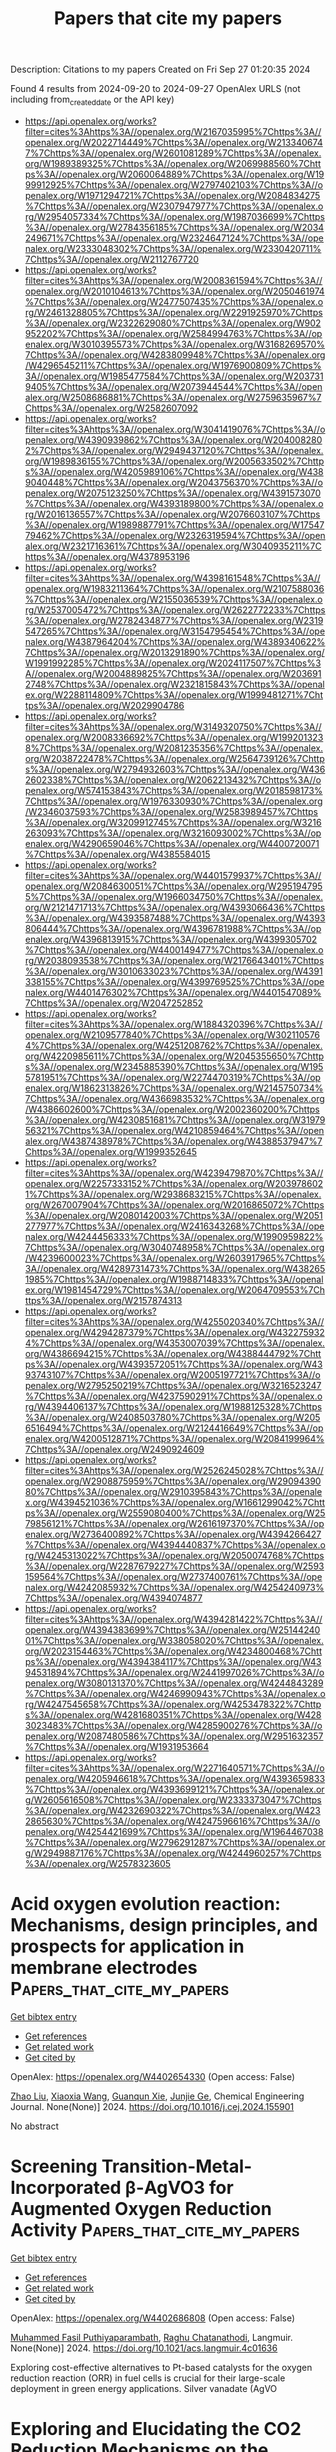 #+TITLE: Papers that cite my papers
Description: Citations to my papers
Created on Fri Sep 27 01:20:35 2024

Found 4 results from 2024-09-20 to 2024-09-27
OpenAlex URLS (not including from_created_date or the API key)
- [[https://api.openalex.org/works?filter=cites%3Ahttps%3A//openalex.org/W2167035995%7Chttps%3A//openalex.org/W2022714449%7Chttps%3A//openalex.org/W2133406747%7Chttps%3A//openalex.org/W2601081289%7Chttps%3A//openalex.org/W1989389325%7Chttps%3A//openalex.org/W2069988560%7Chttps%3A//openalex.org/W2060064889%7Chttps%3A//openalex.org/W1999912925%7Chttps%3A//openalex.org/W2797402103%7Chttps%3A//openalex.org/W1971294721%7Chttps%3A//openalex.org/W2084834275%7Chttps%3A//openalex.org/W2307947977%7Chttps%3A//openalex.org/W2954057334%7Chttps%3A//openalex.org/W1987036699%7Chttps%3A//openalex.org/W2784356185%7Chttps%3A//openalex.org/W2034249671%7Chttps%3A//openalex.org/W2324647124%7Chttps%3A//openalex.org/W2333048302%7Chttps%3A//openalex.org/W2330420711%7Chttps%3A//openalex.org/W2112767720]]
- [[https://api.openalex.org/works?filter=cites%3Ahttps%3A//openalex.org/W2008361594%7Chttps%3A//openalex.org/W2010104613%7Chttps%3A//openalex.org/W2050461974%7Chttps%3A//openalex.org/W2477507435%7Chttps%3A//openalex.org/W2461328805%7Chttps%3A//openalex.org/W2291925970%7Chttps%3A//openalex.org/W2322629080%7Chttps%3A//openalex.org/W902952202%7Chttps%3A//openalex.org/W2584994763%7Chttps%3A//openalex.org/W3010395573%7Chttps%3A//openalex.org/W3168269570%7Chttps%3A//openalex.org/W4283809948%7Chttps%3A//openalex.org/W4296545211%7Chttps%3A//openalex.org/W1976900809%7Chttps%3A//openalex.org/W1985477584%7Chttps%3A//openalex.org/W2037319405%7Chttps%3A//openalex.org/W2073944544%7Chttps%3A//openalex.org/W2508686881%7Chttps%3A//openalex.org/W2759635967%7Chttps%3A//openalex.org/W2582607092]]
- [[https://api.openalex.org/works?filter=cites%3Ahttps%3A//openalex.org/W3041419076%7Chttps%3A//openalex.org/W4390939862%7Chttps%3A//openalex.org/W2040082802%7Chttps%3A//openalex.org/W2949437120%7Chttps%3A//openalex.org/W1989836155%7Chttps%3A//openalex.org/W2005633502%7Chttps%3A//openalex.org/W4205989106%7Chttps%3A//openalex.org/W4389040448%7Chttps%3A//openalex.org/W2043756370%7Chttps%3A//openalex.org/W2075123250%7Chttps%3A//openalex.org/W4391573070%7Chttps%3A//openalex.org/W4393189800%7Chttps%3A//openalex.org/W2016136557%7Chttps%3A//openalex.org/W2076603107%7Chttps%3A//openalex.org/W1989887791%7Chttps%3A//openalex.org/W1754779462%7Chttps%3A//openalex.org/W2326319594%7Chttps%3A//openalex.org/W2321716361%7Chttps%3A//openalex.org/W3040935211%7Chttps%3A//openalex.org/W4378953196]]
- [[https://api.openalex.org/works?filter=cites%3Ahttps%3A//openalex.org/W4398161548%7Chttps%3A//openalex.org/W1983211364%7Chttps%3A//openalex.org/W2107588036%7Chttps%3A//openalex.org/W2155036539%7Chttps%3A//openalex.org/W2537005472%7Chttps%3A//openalex.org/W2622772233%7Chttps%3A//openalex.org/W2782434877%7Chttps%3A//openalex.org/W2319547265%7Chttps%3A//openalex.org/W3154795454%7Chttps%3A//openalex.org/W4387964204%7Chttps%3A//openalex.org/W4389340622%7Chttps%3A//openalex.org/W2013291890%7Chttps%3A//openalex.org/W1991992285%7Chttps%3A//openalex.org/W2024117507%7Chttps%3A//openalex.org/W2004889825%7Chttps%3A//openalex.org/W2036912748%7Chttps%3A//openalex.org/W2321815843%7Chttps%3A//openalex.org/W2288114809%7Chttps%3A//openalex.org/W1999481271%7Chttps%3A//openalex.org/W2029904786]]
- [[https://api.openalex.org/works?filter=cites%3Ahttps%3A//openalex.org/W3149320750%7Chttps%3A//openalex.org/W2008336692%7Chttps%3A//openalex.org/W1992013238%7Chttps%3A//openalex.org/W2081235356%7Chttps%3A//openalex.org/W2038722478%7Chttps%3A//openalex.org/W2564739126%7Chttps%3A//openalex.org/W2794932603%7Chttps%3A//openalex.org/W4362602338%7Chttps%3A//openalex.org/W2062213432%7Chttps%3A//openalex.org/W574153843%7Chttps%3A//openalex.org/W2018598173%7Chttps%3A//openalex.org/W1976330930%7Chttps%3A//openalex.org/W2346037593%7Chttps%3A//openalex.org/W2583989457%7Chttps%3A//openalex.org/W3209912745%7Chttps%3A//openalex.org/W3216263093%7Chttps%3A//openalex.org/W3216093002%7Chttps%3A//openalex.org/W4290659046%7Chttps%3A//openalex.org/W4400720071%7Chttps%3A//openalex.org/W4385584015]]
- [[https://api.openalex.org/works?filter=cites%3Ahttps%3A//openalex.org/W4401579937%7Chttps%3A//openalex.org/W2084630051%7Chttps%3A//openalex.org/W2951947955%7Chttps%3A//openalex.org/W1966034750%7Chttps%3A//openalex.org/W2121471713%7Chttps%3A//openalex.org/W4393066436%7Chttps%3A//openalex.org/W4393587488%7Chttps%3A//openalex.org/W4393806444%7Chttps%3A//openalex.org/W4396781988%7Chttps%3A//openalex.org/W4396813915%7Chttps%3A//openalex.org/W4399305702%7Chttps%3A//openalex.org/W4400149477%7Chttps%3A//openalex.org/W2038093538%7Chttps%3A//openalex.org/W2176643401%7Chttps%3A//openalex.org/W3010633023%7Chttps%3A//openalex.org/W4391338155%7Chttps%3A//openalex.org/W4399769525%7Chttps%3A//openalex.org/W4401476302%7Chttps%3A//openalex.org/W4401547089%7Chttps%3A//openalex.org/W2047252852]]
- [[https://api.openalex.org/works?filter=cites%3Ahttps%3A//openalex.org/W1884320396%7Chttps%3A//openalex.org/W2109577840%7Chttps%3A//openalex.org/W3021105764%7Chttps%3A//openalex.org/W4251208762%7Chttps%3A//openalex.org/W4220985611%7Chttps%3A//openalex.org/W2045355650%7Chttps%3A//openalex.org/W2345885390%7Chttps%3A//openalex.org/W1955781951%7Chttps%3A//openalex.org/W2274470319%7Chttps%3A//openalex.org/W1862313826%7Chttps%3A//openalex.org/W2145750734%7Chttps%3A//openalex.org/W4366983532%7Chttps%3A//openalex.org/W4386602600%7Chttps%3A//openalex.org/W2002360200%7Chttps%3A//openalex.org/W4230851681%7Chttps%3A//openalex.org/W3197956321%7Chttps%3A//openalex.org/W4210859464%7Chttps%3A//openalex.org/W4387438978%7Chttps%3A//openalex.org/W4388537947%7Chttps%3A//openalex.org/W1999352645]]
- [[https://api.openalex.org/works?filter=cites%3Ahttps%3A//openalex.org/W4239479870%7Chttps%3A//openalex.org/W2257333152%7Chttps%3A//openalex.org/W2039786021%7Chttps%3A//openalex.org/W2938683215%7Chttps%3A//openalex.org/W267007904%7Chttps%3A//openalex.org/W2016865072%7Chttps%3A//openalex.org/W2080142003%7Chttps%3A//openalex.org/W2051277977%7Chttps%3A//openalex.org/W2416343268%7Chttps%3A//openalex.org/W4244456333%7Chttps%3A//openalex.org/W1990959822%7Chttps%3A//openalex.org/W3040748958%7Chttps%3A//openalex.org/W4239600023%7Chttps%3A//openalex.org/W2603917965%7Chttps%3A//openalex.org/W4289731473%7Chttps%3A//openalex.org/W4382651985%7Chttps%3A//openalex.org/W1988714833%7Chttps%3A//openalex.org/W1981454729%7Chttps%3A//openalex.org/W2064709553%7Chttps%3A//openalex.org/W2157874313]]
- [[https://api.openalex.org/works?filter=cites%3Ahttps%3A//openalex.org/W4255020340%7Chttps%3A//openalex.org/W4294287379%7Chttps%3A//openalex.org/W4322759324%7Chttps%3A//openalex.org/W4353007039%7Chttps%3A//openalex.org/W4386694215%7Chttps%3A//openalex.org/W4388444792%7Chttps%3A//openalex.org/W4393572051%7Chttps%3A//openalex.org/W4393743107%7Chttps%3A//openalex.org/W2005197721%7Chttps%3A//openalex.org/W2795250219%7Chttps%3A//openalex.org/W3216523247%7Chttps%3A//openalex.org/W4237590291%7Chttps%3A//openalex.org/W4394406137%7Chttps%3A//openalex.org/W1988125328%7Chttps%3A//openalex.org/W2408503780%7Chttps%3A//openalex.org/W2056516494%7Chttps%3A//openalex.org/W2124416649%7Chttps%3A//openalex.org/W4200512871%7Chttps%3A//openalex.org/W2084199964%7Chttps%3A//openalex.org/W2490924609]]
- [[https://api.openalex.org/works?filter=cites%3Ahttps%3A//openalex.org/W2526245028%7Chttps%3A//openalex.org/W2908875959%7Chttps%3A//openalex.org/W2909439080%7Chttps%3A//openalex.org/W2910395843%7Chttps%3A//openalex.org/W4394521036%7Chttps%3A//openalex.org/W1661299042%7Chttps%3A//openalex.org/W2559080400%7Chttps%3A//openalex.org/W2579856121%7Chttps%3A//openalex.org/W2616197370%7Chttps%3A//openalex.org/W2736400892%7Chttps%3A//openalex.org/W4394266427%7Chttps%3A//openalex.org/W4394440837%7Chttps%3A//openalex.org/W4245313022%7Chttps%3A//openalex.org/W2050074768%7Chttps%3A//openalex.org/W2287679227%7Chttps%3A//openalex.org/W2593159564%7Chttps%3A//openalex.org/W2737400761%7Chttps%3A//openalex.org/W4242085932%7Chttps%3A//openalex.org/W4254240973%7Chttps%3A//openalex.org/W4394074877]]
- [[https://api.openalex.org/works?filter=cites%3Ahttps%3A//openalex.org/W4394281422%7Chttps%3A//openalex.org/W4394383699%7Chttps%3A//openalex.org/W2514424001%7Chttps%3A//openalex.org/W338058020%7Chttps%3A//openalex.org/W2023154463%7Chttps%3A//openalex.org/W4234800468%7Chttps%3A//openalex.org/W4394384117%7Chttps%3A//openalex.org/W4394531894%7Chttps%3A//openalex.org/W2441997026%7Chttps%3A//openalex.org/W3080131370%7Chttps%3A//openalex.org/W4244843289%7Chttps%3A//openalex.org/W4246990943%7Chttps%3A//openalex.org/W4247545658%7Chttps%3A//openalex.org/W4253478322%7Chttps%3A//openalex.org/W4281680351%7Chttps%3A//openalex.org/W4283023483%7Chttps%3A//openalex.org/W4285900276%7Chttps%3A//openalex.org/W2087480586%7Chttps%3A//openalex.org/W2951632357%7Chttps%3A//openalex.org/W1931953664]]
- [[https://api.openalex.org/works?filter=cites%3Ahttps%3A//openalex.org/W2271640571%7Chttps%3A//openalex.org/W4205946618%7Chttps%3A//openalex.org/W4393659833%7Chttps%3A//openalex.org/W4393699121%7Chttps%3A//openalex.org/W2605616508%7Chttps%3A//openalex.org/W2333373047%7Chttps%3A//openalex.org/W4232690322%7Chttps%3A//openalex.org/W4232865630%7Chttps%3A//openalex.org/W4247596616%7Chttps%3A//openalex.org/W4254421699%7Chttps%3A//openalex.org/W1964467038%7Chttps%3A//openalex.org/W2796291287%7Chttps%3A//openalex.org/W2949887176%7Chttps%3A//openalex.org/W4244960257%7Chttps%3A//openalex.org/W2578323605]]

* Acid oxygen evolution reaction: Mechanisms, design principles, and prospects for application in membrane electrodes  :Papers_that_cite_my_papers:
:PROPERTIES:
:UUID: https://openalex.org/W4402654330
:TOPICS: Electrochemical Detection of Heavy Metal Ions, Electrocatalysis for Energy Conversion, Aqueous Zinc-Ion Battery Technology
:PUBLICATION_DATE: 2024-09-01
:END:    
    
[[elisp:(doi-add-bibtex-entry "https://doi.org/10.1016/j.cej.2024.155901")][Get bibtex entry]] 

- [[elisp:(progn (xref--push-markers (current-buffer) (point)) (oa--referenced-works "https://openalex.org/W4402654330"))][Get references]]
- [[elisp:(progn (xref--push-markers (current-buffer) (point)) (oa--related-works "https://openalex.org/W4402654330"))][Get related work]]
- [[elisp:(progn (xref--push-markers (current-buffer) (point)) (oa--cited-by-works "https://openalex.org/W4402654330"))][Get cited by]]

OpenAlex: https://openalex.org/W4402654330 (Open access: False)
    
[[https://openalex.org/A5100364703][Zhao Liu]], [[https://openalex.org/A5100360033][Xiaoxia Wang]], [[https://openalex.org/A5012698401][Guanqun Xie]], [[https://openalex.org/A5041883522][Junjie Ge]], Chemical Engineering Journal. None(None)] 2024. https://doi.org/10.1016/j.cej.2024.155901 
     
No abstract    

    

* Screening Transition-Metal-Incorporated β-AgVO3 for Augmented Oxygen Reduction Activity  :Papers_that_cite_my_papers:
:PROPERTIES:
:UUID: https://openalex.org/W4402686808
:TOPICS: Electrocatalysis for Energy Conversion, Catalytic Nanomaterials, Photocatalytic Materials for Solar Energy Conversion
:PUBLICATION_DATE: 2024-09-20
:END:    
    
[[elisp:(doi-add-bibtex-entry "https://doi.org/10.1021/acs.langmuir.4c01636")][Get bibtex entry]] 

- [[elisp:(progn (xref--push-markers (current-buffer) (point)) (oa--referenced-works "https://openalex.org/W4402686808"))][Get references]]
- [[elisp:(progn (xref--push-markers (current-buffer) (point)) (oa--related-works "https://openalex.org/W4402686808"))][Get related work]]
- [[elisp:(progn (xref--push-markers (current-buffer) (point)) (oa--cited-by-works "https://openalex.org/W4402686808"))][Get cited by]]

OpenAlex: https://openalex.org/W4402686808 (Open access: False)
    
[[https://openalex.org/A5074384160][Muhammed Fasil Puthiyaparambath]], [[https://openalex.org/A5068864086][Raghu Chatanathodi]], Langmuir. None(None)] 2024. https://doi.org/10.1021/acs.langmuir.4c01636 
     
Exploring cost-effective alternatives to Pt-based catalysts for the oxygen reduction reaction (ORR) in fuel cells is crucial for their large-scale deployment in green energy applications. Silver vanadate (AgVO    

    

* Exploring and Elucidating the CO2 Reduction Mechanisms on the Surface of Two-Dimensional Nitrogen-Vacancy (VN) Hexagonal Boron Nitride  :Papers_that_cite_my_papers:
:PROPERTIES:
:UUID: https://openalex.org/W4402741616
:TOPICS: Catalytic Nanomaterials, Photocatalytic Materials for Solar Energy Conversion, Electrochemical Reduction of CO2 to Fuels
:PUBLICATION_DATE: 2024-09-23
:END:    
    
[[elisp:(doi-add-bibtex-entry "https://doi.org/10.1021/acs.energyfuels.4c02168")][Get bibtex entry]] 

- [[elisp:(progn (xref--push-markers (current-buffer) (point)) (oa--referenced-works "https://openalex.org/W4402741616"))][Get references]]
- [[elisp:(progn (xref--push-markers (current-buffer) (point)) (oa--related-works "https://openalex.org/W4402741616"))][Get related work]]
- [[elisp:(progn (xref--push-markers (current-buffer) (point)) (oa--cited-by-works "https://openalex.org/W4402741616"))][Get cited by]]

OpenAlex: https://openalex.org/W4402741616 (Open access: False)
    
[[https://openalex.org/A5083060018][Lokesh Yadav]], [[https://openalex.org/A5062176232][Srimanta Pakhira]], Energy & Fuels. None(None)] 2024. https://doi.org/10.1021/acs.energyfuels.4c02168 
     
No abstract    

    

* LOS NANOMETALES  :Papers_that_cite_my_papers:
:PROPERTIES:
:UUID: https://openalex.org/W4402720219
:TOPICS: Synthesis and Properties of Boron-based Materials, Diamond Nanotechnology and Applications, Carbon Nanotubes and their Applications
:PUBLICATION_DATE: 2015-05-27
:END:    
    
[[elisp:(doi-add-bibtex-entry "https://doi.org/10.17533/udea.rcm.22872")][Get bibtex entry]] 

- [[elisp:(progn (xref--push-markers (current-buffer) (point)) (oa--referenced-works "https://openalex.org/W4402720219"))][Get references]]
- [[elisp:(progn (xref--push-markers (current-buffer) (point)) (oa--related-works "https://openalex.org/W4402720219"))][Get related work]]
- [[elisp:(progn (xref--push-markers (current-buffer) (point)) (oa--cited-by-works "https://openalex.org/W4402720219"))][Get cited by]]

OpenAlex: https://openalex.org/W4402720219 (Open access: False)
    
[[https://openalex.org/A5107454899][Asdrúbal Valencia Giraldo]], Revista Colombiana de Materiales. None(6)] 2015. https://doi.org/10.17533/udea.rcm.22872 
     
.    

    
